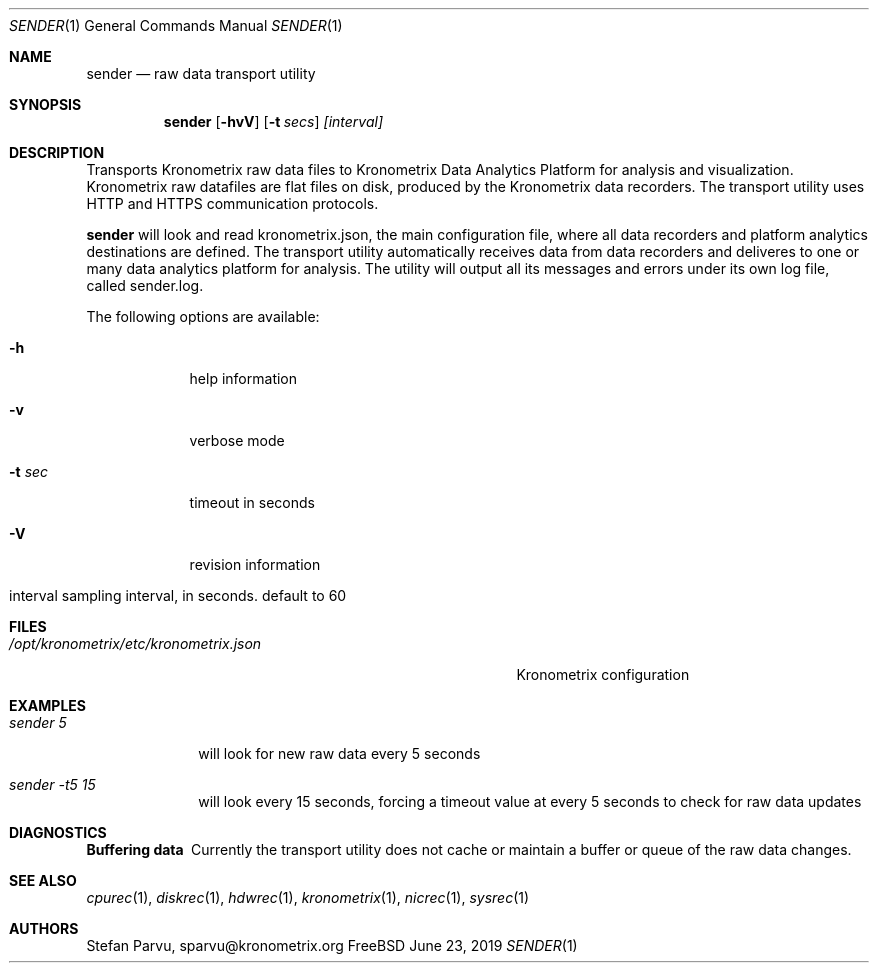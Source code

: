 .\" Kronometrix Data Recording Manual Pages
.\" See man kronometrix for the short list of Kronometrix
.Dd June 23, 2019     \" DATE
.Dt SENDER 1          \" Program name and manual section number
.Os FreeBSD
.Sh NAME                 \" Section Header - required - don't modify
.Nm sender
.\" Use .Nm macro to designate other names for the documented program.
.Nd raw data transport utility
.Sh SYNOPSIS             \" Section Header - required - don't modify
.Nm
.Op Fl hvV              \" [-hvV]
.Op Fl t Ar secs         \" [-a path]
.Ar [interval]
.Sh DESCRIPTION          \" Section Header - required - don't modify
Transports Kronometrix raw data files to Kronometrix Data Analytics Platform for
analysis and visualization. Kronometrix raw datafiles are flat files on disk,
produced by the Kronometrix data recorders. The transport utility uses HTTP and
HTTPS communication protocols.
.Pp
.Nm
will look and read kronometrix.json, the main configuration file, where all data
recorders and platform analytics destinations are defined. The transport utility
automatically receives data from data recorders and deliveres to one or many data
analytics platform for analysis. The utility will output all its messages and
errors under its own log file, called sender.log.
.Pp                      \" Inserts a space
The following options are available:
.Bl -tag -width -indent  \" Differs from above in tag removed
.It Fl h                 \"-a flag as a list item
help information
.It Fl v
verbose mode
.It Fl t Ar sec
timeout in seconds
.It Fl V
revision information
.It interval sampling interval, in seconds. default to 60
.El                      \" Ends the list
.Sh FILES       \" May not be needed
.Bl -tag -width "/opt/kronometrix/etc/kronometrix.json" -compact
.It Pa /opt/kronometrix/etc/kronometrix.json
Kronometrix configuration
.El
.Sh EXAMPLES
.Bl -tag -width -compact
.It Pa sender 5
will look for new raw data every 5 seconds
.It  Pa sender -t5 15
will look every 15 seconds, forcing a timeout value at every 5 seconds to check
for raw data updates
.El                      \" Ends the list
.Sh DIAGNOSTICS       \" May not be needed
.Bl -diag
.It Buffering data
Currently the transport utility does not cache or maintain a buffer or queue of
the raw data changes.
.El
.Sh SEE ALSO
.Xr cpurec 1 ,
.Xr diskrec 1 ,
.Xr hdwrec 1 ,
.Xr kronometrix 1 ,
.Xr nicrec 1 ,
.Xr sysrec 1
.\" .Sh STANDARDS       \" Standards relating to command being described
.\" .Sh HISTORY         \" Document history if command behaves uniquely
.Sh AUTHORS
.An Stefan Parvu, sparvu@kronometrix.org
.\" .Sh BUGS            \" Document known, unremedied bugs
